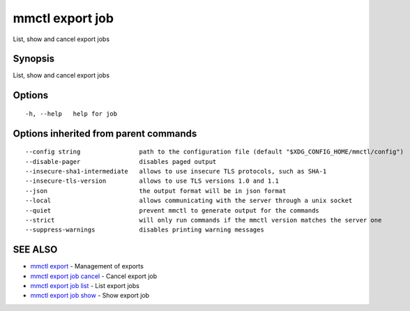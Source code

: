 .. _mmctl_export_job:

mmctl export job
----------------

List, show and cancel export jobs

Synopsis
~~~~~~~~


List, show and cancel export jobs

Options
~~~~~~~

::

  -h, --help   help for job

Options inherited from parent commands
~~~~~~~~~~~~~~~~~~~~~~~~~~~~~~~~~~~~~~

::

      --config string                path to the configuration file (default "$XDG_CONFIG_HOME/mmctl/config")
      --disable-pager                disables paged output
      --insecure-sha1-intermediate   allows to use insecure TLS protocols, such as SHA-1
      --insecure-tls-version         allows to use TLS versions 1.0 and 1.1
      --json                         the output format will be in json format
      --local                        allows communicating with the server through a unix socket
      --quiet                        prevent mmctl to generate output for the commands
      --strict                       will only run commands if the mmctl version matches the server one
      --suppress-warnings            disables printing warning messages

SEE ALSO
~~~~~~~~

* `mmctl export <mmctl_export.rst>`_ 	 - Management of exports
* `mmctl export job cancel <mmctl_export_job_cancel.rst>`_ 	 - Cancel export job
* `mmctl export job list <mmctl_export_job_list.rst>`_ 	 - List export jobs
* `mmctl export job show <mmctl_export_job_show.rst>`_ 	 - Show export job

